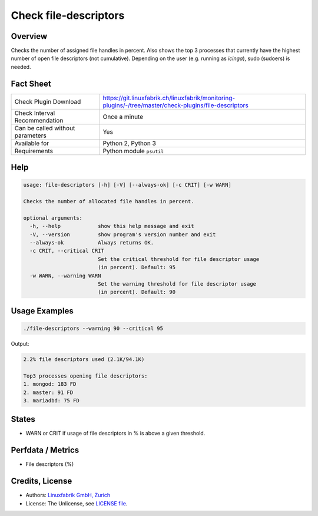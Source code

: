 Check file-descriptors
======================

Overview
--------

Checks the number of assigned file handles in percent. Also shows the top 3 processes that currently have the highest number of open file descriptors (not cumulative). Depending on the user (e.g. running as *icinga*), sudo (sudoers) is needed.


Fact Sheet
----------

.. csv-table::
    :widths: 30, 70
    
    "Check Plugin Download",                "https://git.linuxfabrik.ch/linuxfabrik/monitoring-plugins/-/tree/master/check-plugins/file-descriptors"
    "Check Interval Recommendation",        "Once a minute"
    "Can be called without parameters",     "Yes"
    "Available for",                        "Python 2, Python 3"
    "Requirements",                         "Python module ``psutil``"


Help
----

.. code-block:: text

    usage: file-descriptors [-h] [-V] [--always-ok] [-c CRIT] [-w WARN]

    Checks the number of allocated file handles in percent.

    optional arguments:
      -h, --help            show this help message and exit
      -V, --version         show program's version number and exit
      --always-ok           Always returns OK.
      -c CRIT, --critical CRIT
                            Set the critical threshold for file descriptor usage
                            (in percent). Default: 95
      -w WARN, --warning WARN
                            Set the warning threshold for file descriptor usage
                            (in percent). Default: 90


Usage Examples
--------------

.. code-block:: bash

    ./file-descriptors --warning 90 --critical 95
    
Output:

.. code-block:: text

    2.2% file descriptors used (2.1K/94.1K)

    Top3 processes opening file descriptors:
    1. mongod: 183 FD
    2. master: 91 FD
    3. mariadbd: 75 FD


States
------

* WARN or CRIT if usage of file descriptors in % is above a given threshold.


Perfdata / Metrics
------------------

* File descriptors (%)


Credits, License
----------------

* Authors: `Linuxfabrik GmbH, Zurich <https://www.linuxfabrik.ch>`_
* License: The Unlicense, see `LICENSE file <https://git.linuxfabrik.ch/linuxfabrik/monitoring-plugins/-/blob/master/LICENSE>`_.

